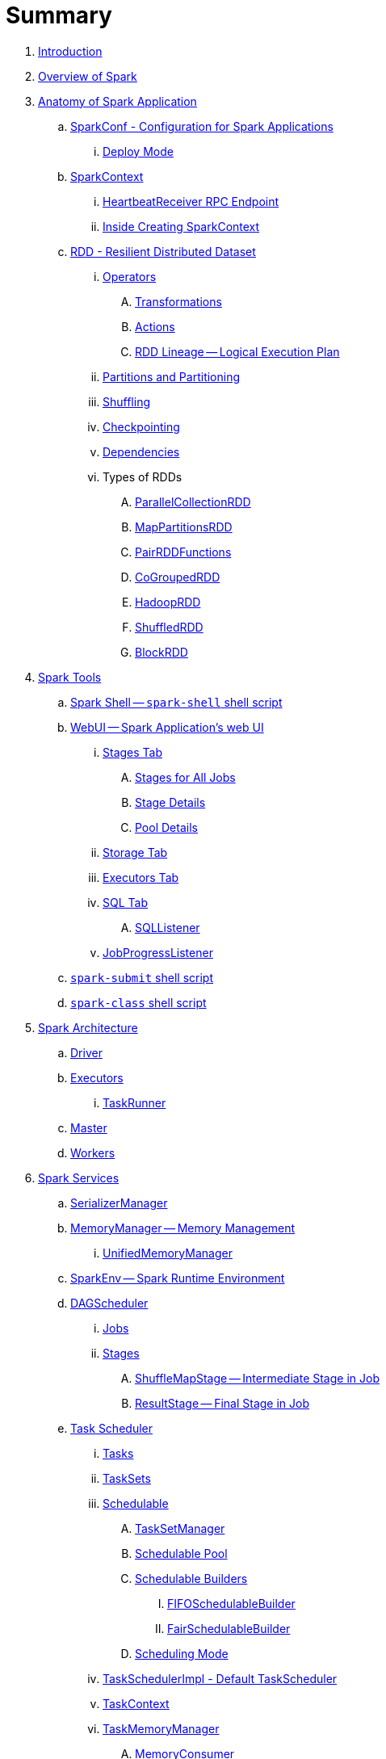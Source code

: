 = Summary

. link:book-intro.adoc[Introduction]
. link:spark-overview.adoc[Overview of Spark]

. link:spark-anatomy-spark-application.adoc[Anatomy of Spark Application]
.. link:spark-configuration.adoc[SparkConf - Configuration for Spark Applications]
... link:spark-deploy-mode.adoc[Deploy Mode]
.. link:spark-sparkcontext.adoc[SparkContext]
... link:spark-sparkcontext-HeartbeatReceiver.adoc[HeartbeatReceiver RPC Endpoint]
... link:spark-sparkcontext-creating-instance-internals.adoc[Inside Creating SparkContext]

.. link:spark-rdd.adoc[RDD - Resilient Distributed Dataset]

... link:spark-rdd-operations.adoc[Operators]
.... link:spark-rdd-transformations.adoc[Transformations]
.... link:spark-rdd-actions.adoc[Actions]
.... link:spark-rdd-lineage.adoc[RDD Lineage -- Logical Execution Plan]

... link:spark-rdd-partitions.adoc[Partitions and Partitioning]
... link:spark-rdd-shuffle.adoc[Shuffling]
... link:spark-rdd-checkpointing.adoc[Checkpointing]
... link:spark-rdd-dependencies.adoc[Dependencies]
... Types of RDDs
.... link:spark-rdd-parallelcollectionrdd.adoc[ParallelCollectionRDD]
.... link:spark-rdd-mappartitionsrdd.adoc[MapPartitionsRDD]
.... link:spark-rdd-pairrdd-functions.adoc[PairRDDFunctions]
.... link:spark-rdd-cogroupedrdd.adoc[CoGroupedRDD]
.... link:spark-rdd-hadooprdd.adoc[HadoopRDD]
.... link:spark-rdd-shuffledrdd.adoc[ShuffledRDD]
.... link:spark-rdd-blockrdd.adoc[BlockRDD]

. link:spark-tools.adoc[Spark Tools]
.. link:spark-shell.adoc[Spark Shell -- `spark-shell` shell script]
.. link:spark-webui.adoc[WebUI -- Spark Application's web UI]
... link:spark-webui-stages.adoc[Stages Tab]
.... link:spark-webui-AllStagesPage.adoc[Stages for All Jobs]
.... link:spark-webui-StagePage.adoc[Stage Details]
.... link:spark-webui-PoolPage.adoc[Pool Details]
... link:spark-webui-storage.adoc[Storage Tab]
... link:spark-webui-executors.adoc[Executors Tab]
... link:spark-webui-sql.adoc[SQL Tab]
.... link:spark-webui-SQLListener.adoc[SQLListener]
... link:spark-webui-JobProgressListener.adoc[JobProgressListener]
.. link:spark-submit.adoc[`spark-submit` shell script]
.. link:spark-class.adoc[`spark-class` shell script]

. link:spark-architecture.adoc[Spark Architecture]
.. link:spark-driver.adoc[Driver]
.. link:spark-executor.adoc[Executors]
... link:spark-executor-taskrunner.adoc[TaskRunner]
.. link:spark-master.adoc[Master]
.. link:spark-workers.adoc[Workers]

. link:spark-services.adoc[Spark Services]
.. link:spark-SerializerManager.adoc[SerializerManager]
.. link:spark-MemoryManager.adoc[MemoryManager -- Memory Management]
... link:spark-UnifiedMemoryManager.adoc[UnifiedMemoryManager]

.. link:spark-sparkenv.adoc[SparkEnv -- Spark Runtime Environment]
.. link:spark-dagscheduler.adoc[DAGScheduler]
... link:spark-dagscheduler-jobs.adoc[Jobs]
... link:spark-dagscheduler-stages.adoc[Stages]
.... link:spark-dagscheduler-ShuffleMapStage.adoc[ShuffleMapStage -- Intermediate Stage in Job]
.... link:spark-dagscheduler-ResultStage.adoc[ResultStage -- Final Stage in Job]

.. link:spark-taskscheduler.adoc[Task Scheduler]
... link:spark-taskscheduler-tasks.adoc[Tasks]
... link:spark-taskscheduler-tasksets.adoc[TaskSets]
... link:spark-taskscheduler-schedulable.adoc[Schedulable]
.... link:spark-tasksetmanager.adoc[TaskSetManager]
.... link:spark-taskscheduler-pool.adoc[Schedulable Pool]
.... link:spark-taskscheduler-schedulablebuilders.adoc[Schedulable Builders]
..... link:spark-taskscheduler-FIFOSchedulableBuilder.adoc[FIFOSchedulableBuilder]
..... link:spark-taskscheduler-FairSchedulableBuilder.adoc[FairSchedulableBuilder]
.... link:spark-taskscheduler-schedulingmode.adoc[Scheduling Mode]
... link:spark-taskschedulerimpl.adoc[TaskSchedulerImpl - Default TaskScheduler]
... link:spark-taskscheduler-taskcontext.adoc[TaskContext]
... link:spark-taskscheduler-taskmemorymanager.adoc[TaskMemoryManager]
.... link:spark-MemoryConsumer.adoc[MemoryConsumer]
... link:spark-taskscheduler-taskmetrics.adoc[TaskMetrics]

.. link:spark-scheduler-backends.adoc[Scheduler Backend]
... link:spark-scheduler-backends-coarse-grained.adoc[CoarseGrainedSchedulerBackend]

.. link:spark-executor-backends.adoc[Executor Backend]
... link:spark-executor-backends-coarse-grained.adoc[CoarseGrainedExecutorBackend]

.. link:spark-blockmanager.adoc[BlockManager]
... link:spark-MemoryStore.adoc[MemoryStore]
... link:spark-DiskStore.adoc[DiskStore]
... link:spark-blockdatamanager.adoc[BlockDataManager]
... link:spark-shuffleclient.adoc[ShuffleClient]
... link:spark-blocktransferservice.adoc[BlockTransferService]
... link:spark-BlockManagerMaster.adoc[BlockManagerMaster]
... link:spark-BlockInfoManager.adoc[BlockInfoManager]
.... link:spark-BlockInfo.adoc[BlockInfo]

.. link:spark-dynamic-allocation.adoc[Dynamic Allocation (of Executors)]
... link:spark-service-executor-allocation-manager.adoc[ExecutorAllocationManager -- Allocation Manager for Spark Core]
... link:spark-service-ExecutorAllocationClient.adoc[ExecutorAllocationClient]
... link:spark-service-ExecutorAllocationListener.adoc[ExecutorAllocationListener]
... link:spark-service-ExecutorAllocationManagerSource.adoc[ExecutorAllocationManagerSource]

.. link:spark-shuffle-manager.adoc[Shuffle Manager]
... link:spark-ExternalShuffleService.adoc[ExternalShuffleService]

.. link:spark-ExternalClusterManager.adoc[ExternalClusterManager]

.. link:spark-http-file-server.adoc[HTTP File Server]
.. link:spark-service-broadcastmanager.adoc[Broadcast Manager]

.. link:spark-data-locality.adoc[Data Locality]
.. link:spark-cachemanager.adoc[Cache Manager]
.. link:spark-akka-netty.adoc[Spark, Akka and Netty]
.. link:spark-service-outputcommitcoordinator.adoc[OutputCommitCoordinator]
.. link:spark-rpc.adoc[RPC Environment (RpcEnv)]
... link:spark-rpc-netty.adoc[Netty-based RpcEnv]
.. link:spark-service-contextcleaner.adoc[ContextCleaner]
.. link:spark-service-mapoutputtracker.adoc[MapOutputTracker]

. link:spark-deployment-environments.adoc[Deployment Environments -- Run Modes]
.. link:spark-local.adoc[Spark local (pseudo-cluster)]
.. link:spark-cluster.adoc[Spark on cluster]

... link:yarn/README.adoc[Spark on YARN]
.... link:yarn/spark-yarn-YarnShuffleService.adoc[YarnShuffleService -- ExternalShuffleService on YARN]
.... link:yarn/spark-yarn-ExecutorRunnable.adoc[ExecutorRunnable]
.... link:yarn/spark-yarn-client.adoc[Client]
.... link:yarn/spark-yarn-yarnrmclient.adoc[YarnRMClient]
.... link:yarn/spark-yarn-applicationmaster.adoc[ApplicationMaster]
..... link:yarn/spark-yarn-AMEndpoint.adoc[AMEndpoint -- ApplicationMaster RPC Endpoint]
.... link:yarn/spark-yarn-YarnClusterManager.adoc[YarnClusterManager -- ExternalClusterManager for YARN]
.... link:yarn/spark-yarn-taskschedulers.adoc[TaskSchedulers for YARN]
..... link:yarn/spark-yarn-yarnscheduler.adoc[YarnScheduler]
..... link:yarn/spark-yarn-yarnclusterscheduler.adoc[YarnClusterScheduler]
.... link:yarn/spark-yarn-schedulerbackends.adoc[SchedulerBackends for YARN]
..... link:yarn/spark-yarn-yarnschedulerbackend.adoc[YarnSchedulerBackend]
..... link:yarn/spark-yarn-client-yarnclientschedulerbackend.adoc[YarnClientSchedulerBackend]
..... link:yarn/spark-yarn-cluster-yarnclusterschedulerbackend.adoc[YarnClusterSchedulerBackend]
..... link:yarn/spark-yarn-cluster-YarnSchedulerEndpoint.adoc[YarnSchedulerEndpoint RPC Endpoint]
.... link:yarn/spark-yarn-YarnAllocator.adoc[YarnAllocator]
.... link:yarn/spark-yarn-introduction.adoc[Introduction to Hadoop YARN]
.... link:yarn/spark-yarn-cluster-setup.adoc[Setting up YARN Cluster]
.... link:yarn/spark-yarn-kerberos.adoc[Kerberos]
..... link:yarn/spark-yarn-ConfigurableCredentialManager.adoc[ConfigurableCredentialManager]
.... link:yarn/spark-yarn-ClientDistributedCacheManager.adoc[ClientDistributedCacheManager]
.... link:yarn/spark-yarn-YarnSparkHadoopUtil.adoc[YarnSparkHadoopUtil]
.... link:yarn/spark-yarn-settings.adoc[Settings]

... link:spark-standalone.adoc[Spark Standalone]
.... link:spark-standalone-master.adoc[Standalone Master]
.... link:spark-standalone-worker.adoc[Standalone Worker]
.... link:spark-standalone-webui.adoc[web UI]
.... link:spark-standalone-submission-gateways.adoc[Submission Gateways]
.... link:spark-standalone-master-scripts.adoc[Management Scripts for Standalone Master]
.... link:spark-standalone-worker-scripts.adoc[Management Scripts for Standalone Workers]
.... link:spark-standalone-status.adoc[Checking Status]
.... link:spark-standalone-example-2-workers-on-1-node-cluster.adoc[Example 2-workers-on-1-node Standalone Cluster (one executor per worker)]
.... link:spark-standalone-StandaloneSchedulerBackend.adoc[StandaloneSchedulerBackend]

... link:spark-mesos.adoc[Spark on Mesos]
.... link:spark-mesos-MesosCoarseGrainedSchedulerBackend.adoc[MesosCoarseGrainedSchedulerBackend]
.... link:spark-mesos-introduction.adoc[About Mesos]

. link:spark-execution-model.adoc[Execution Model]

. link:spark-optimisation.adoc[Optimising Spark]
.. link:spark-rdd-caching.adoc[Caching and Persistence]
.. link:spark-broadcast.adoc[Broadcast variables]
.. link:spark-accumulators.adoc[Accumulators]

. Security
.. link:spark-security.adoc[Spark Security]
.. link:spark-webui-security.adoc[Securing Web UI]

. link:spark-data-sources.adoc[Data Sources in Spark]
.. link:spark-io.adoc[Using Input and Output (I/O)]
... link:spark-parquet.adoc[Spark and Parquet]
... link:spark-serialization.adoc[Serialization]
.. link:spark-cassandra.adoc[Spark and Cassandra]
.. link:spark-kafka.adoc[Spark and Kafka]
.. link:spark-connectors-couchbase.adoc[Couchbase Spark Connector]

. link:spark-frameworks.adoc[Spark Application Frameworks]

.. link:spark-sql.adoc[Spark SQL -- Structured Queries on Large Scale]
... link:spark-sql-sparksession.adoc[SparkSession -- The Entry Point]
.... link:spark-sql-sparksession-builder.adoc[Builder -- Building SparkSession with Fluent API]

... link:spark-sql-query-plan.adoc[Structured Query Plan]
.... link:spark-sql-queryplanner.adoc[QueryPlanner -- Transforming Logical Plans to Physical Queries]
.... link:spark-sql-query-execution.adoc[Query Execution]
.... link:spark-sql-logical-plan.adoc[Logical Query Plan]
..... link:spark-sql-logical-plan-LocalRelation.adoc[LocalRelation Logical Query Plan]
.... link:spark-sql-catalyst-analyzer.adoc[Logical Query Plan Analyzer]
.... link:spark-sql-spark-plan.adoc[SparkPlan -- Physical Execution Plan]
..... link:spark-sql-spark-plan-LocalTableScanExec.adoc[LocalTableScanExec Physical Operator]
..... link:spark-sql-spark-plan-WindowExec.adoc[WindowExec Physical Operator]
..... link:spark-sql-spark-plan-CoalesceExec.adoc[CoalesceExec Physical Operator]

... link:spark-sql-schema.adoc[Schema -- Structure of Data]
.... link:spark-sql-StructType.adoc[StructType]
.... link:spark-sql-StructField.adoc[StructField]
.... link:spark-sql-DataType.adoc[Data Types]

... link:spark-sql-debugging-execution.adoc[Debugging Query Execution]

... link:spark-sql-dataset.adoc[Datasets -- Strongly-Typed DataFrames with Encoders]
.... link:spark-sql-Encoder.adoc[Encoders -- Internal Row Converters]
..... link:spark-sql-InternalRow.adoc[InternalRow -- Internal Binary Row Format]

... link:spark-sql-dataframe.adoc[DataFrame -- Dataset of Rows]
.... link:spark-sql-dataframe-row.adoc[Row]
.... link:spark-sql-RowEncoder.adoc[RowEncoder -- DataFrame Encoder]

... link:spark-sql-columns.adoc[Columns]

... link:spark-sql-operators.adoc[Dataset Operators]
.... link:spark-sql-functions.adoc[Standard Functions -- functions object]
.... link:spark-sql-aggregation.adoc[Aggregation -- Typed and Untyped Grouping]
.... link:spark-sql-joins.adoc[Joins]
.... link:spark-sql-windows.adoc[Window Aggregate Operators -- Windows]
.... link:spark-sql-udfs.adoc[User-Defined Functions (UDFs)]
.... link:spark-sql-caching.adoc[Caching]

... link:spark-sql-datasource-api.adoc[DataSource API -- Loading and Saving Datasets]
.... link:spark-sql-dataframereader.adoc[DataFrameReader -- Reading from External Data Sources]
.... link:spark-sql-dataframewriter.adoc[DataFrameWriter]
.... link:spark-sql-datasource.adoc[DataSource]
.... link:spark-sql-DataSourceRegister.adoc[DataSourceRegister]
.... link:spark-sql-datasource-custom-formats.adoc[Custom Formats]

... link:spark-sql-structured-streaming.adoc[Structured Streaming -- Streaming Datasets]
.... link:spark-sql-streaming-DataStreamReader.adoc[DataStreamReader]
.... link:spark-sql-streaming-DataStreamWriter.adoc[DataStreamWriter]
.... link:spark-sql-streaming-source.adoc[Streaming Sources]
..... link:spark-sql-streaming-FileStreamSource.adoc[FileStreamSource]
..... link:spark-sql-streaming-TextSocketSource.adoc[TextSocketSource]
..... link:spark-sql-streaming-MemoryStream.adoc[MemoryStream]
.... link:spark-sql-streaming-sink.adoc[Streaming Sinks]
..... link:spark-sql-streaming-ConsoleSink.adoc[ConsoleSink]
..... link:spark-sql-streaming-ForeachSink.adoc[ForeachSink]
.... link:spark-sql-streaming-StreamSourceProvider.adoc[StreamSourceProvider]
..... link:spark-sql-streaming-TextSocketSourceProvider.adoc[TextSocketSourceProvider]
.... link:spark-sql-streaming-StreamSinkProvider.adoc[StreamSinkProvider]
.... link:spark-sql-StreamingQueryManager.adoc[StreamingQueryManager]
.... link:spark-sql-StreamingQuery.adoc[StreamingQuery]
.... link:spark-sql-trigger.adoc[Trigger]
.... link:spark-sql-streamexecution.adoc[StreamExecution]
.... link:spark-sql-streamingrelation.adoc[StreamingRelation]
.... link:spark-sql-StreamingQueryListenerBus.adoc[StreamingQueryListenerBus]
.... link:spark-sql-streaming-MemoryPlan.adoc[MemoryPlan Logical Query Plan]

... link:spark-sql-dataset-rdd.adoc[Datasets vs DataFrames vs RDDs]

... link:spark-sql-SQLConf.adoc[SQLConf]
... link:spark-sql-Catalog.adoc[Catalog]
... link:spark-sql-ExternalCatalog.adoc[ExternalCatalog -- System Catalog of Permanent Entities]

... link:spark-sql-sessionstate.adoc[SessionState]
... link:spark-sql-sql-parsers.adoc[SQL Parser Framework]
... link:spark-sql-SQLExecution.adoc[SQLExecution Helper Object]
... link:spark-sql-sqlcontext.adoc[SQLContext]

... link:spark-sql-catalyst.adoc[Catalyst Query Optimizer]
.... link:spark-sql-catalyst-optimizer-PushDownPredicate.adoc[Predicate Pushdown / Filter Pushdown Optimizer]
.... link:spark-sql-catalyst-optimizer-CombineTypedFilters.adoc[CombineTypedFilters Optimizer]
.... link:spark-sql-catalyst-optimizer-PropagateEmptyRelation.adoc[PropagateEmptyRelation Optimizer]
.... link:spark-sql-catalyst-optimizer-SimplifyCasts.adoc[SimplifyCasts Optimizer]
.... link:spark-sql-catalyst-optimizer-ColumnPruning.adoc[ColumnPruning Optimizer]
.... link:spark-sql-catalyst-constant-folding.adoc[Constant Folding Optimizer]
.... link:spark-sql-catalyst-nullability-propagation.adoc[Nullability (NULL Value) Propagation Optimizer]
.... link:spark-sql-catalyst-vectorized-parquet-decoder.adoc[Vectorized Parquet Decoder]
.... link:spark-sql-catalyst-current-database-time.adoc[GetCurrentDatabase and ComputeCurrentTime Optimizers]

... link:spark-sql-tungsten.adoc[Tungsten Execution Backend (aka Project Tungsten)]
.... link:spark-sql-whole-stage-codegen.adoc[Whole-Stage Code Generation (CodeGen)]

... link:spark-sql-hive-integration.adoc[Hive Integration]
.... link:spark-sql-spark-sql.adoc[Spark SQL CLI - spark-sql]
... link:spark-sql-CacheManager.adoc[CacheManager]

... link:spark-sql-Expression.adoc[Expression]
.... link:spark-sql-Generator.adoc[Generator]

... link:spark-sql-thrift-server.adoc[Thrift JDBC/ODBC Server -- Spark Thrift Server (STS)]
.... link:spark-sql-thriftserver-SparkSQLEnv.adoc[SparkSQLEnv]

... link:spark-sql-settings.adoc[Settings]

.. link:spark-streaming.adoc[Spark Streaming]
... link:spark-streaming-streamingcontext.adoc[StreamingContext]
... link:spark-streaming-operators.adoc[Stream Operators]
.... link:spark-streaming-windowedoperators.adoc[Windowed Operators]
.... link:spark-streaming-operators-saveas.adoc[SaveAs Operators]
.... link:spark-streaming-operators-stateful.adoc[Stateful Operators]
... link:spark-streaming-webui.adoc[web UI and Streaming Statistics Page]
... link:spark-streaming-streaminglisteners.adoc[Streaming Listeners]
... link:spark-streaming-checkpointing.adoc[Checkpointing]
... link:spark-streaming-jobscheduler.adoc[JobScheduler]
... link:spark-streaming-jobgenerator.adoc[JobGenerator]
... link:spark-streaming-dstreamgraph.adoc[DStreamGraph]
... link:spark-streaming-dstreams.adoc[Discretized Streams (DStreams)]
.... link:spark-streaming-inputdstreams.adoc[Input DStreams]
.... link:spark-streaming-receiverinputdstreams.adoc[ReceiverInputDStreams]
.... link:spark-streaming-constantinputdstreams.adoc[ConstantInputDStreams]
.... link:spark-streaming-foreachdstreams.adoc[ForEachDStreams]
.... link:spark-streaming-windoweddstreams.adoc[WindowedDStreams]
.... link:spark-streaming-mapwithstatedstreams.adoc[MapWithStateDStreams]
.... link:spark-streaming-statedstreams.adoc[StateDStreams]
.... link:spark-streaming-transformeddstreams.adoc[TransformedDStream]
... link:spark-streaming-receivers.adoc[Receivers]
.... link:spark-streaming-receivertracker.adoc[ReceiverTracker]
.... link:spark-streaming-receiversupervisors.adoc[ReceiverSupervisors]
.... link:spark-streaming-receivedblockhandlers.adoc[ReceivedBlockHandlers]
... link:spark-streaming-kafka.adoc[Ingesting Data from Kafka]
.... link:spark-streaming-kafka-kafkardd.adoc[KafkaRDD]
... link:spark-streaming-recurringtimer.adoc[RecurringTimer]
... link:spark-streaming-backpressure.adoc[Backpressure]
... link:spark-streaming-dynamic-allocation.adoc[Dynamic Allocation (Elastic Scaling)]
.... link:spark-streaming-ExecutorAllocationManager.adoc[ExecutorAllocationManager]
... link:spark-streaming-settings.adoc[Settings]

.. link:spark-mllib.adoc[Spark MLlib -- Machine Learning in Spark]
... link:spark-mllib-pipelines.adoc[ML Pipelines and PipelineStages (spark.ml)]
.... link:spark-mllib-transformers.adoc[ML Pipeline Components -- Transformers]
.... link:spark-mllib-estimators.adoc[ML Pipeline Components -- Estimators]
.... link:spark-mllib-models.adoc[ML Pipeline Models]
.... link:spark-mllib-evaluators.adoc[Evaluators]
.... link:spark-mllib-crossvalidator.adoc[CrossValidator]
.... link:spark-mllib-pipelines-persistence.adoc[ML Persistence -- Saving and Loading Models and Pipelines]
.... link:spark-mllib-pipelines-example-classification.adoc[Example -- Text Classification]
.... link:spark-mllib-pipelines-example-regression.adoc[Example -- Linear Regression]
... link:spark-mllib-latent-dirichlet-allocation.adoc[Latent Dirichlet Allocation (LDA)]
... link:spark-mllib-vector.adoc[Vector]
... link:spark-mllib-labeledpoint.adoc[LabeledPoint]
... link:spark-mllib-streaming.adoc[Streaming MLlib]

.. link:spark-graphx.adoc[Spark GraphX - Distributed Graph Computations]
... link:spark-graphx-algorithms.adoc[Graph Algorithms]

. link:spark-monitoring-tuning-debugging.adoc[Monitoring, Tuning and Debugging]
.. link:spark-unified-memory-management.adoc[Unified Memory Management]
.. link:spark-HistoryServer.adoc[HistoryServer]
... link:spark-HistoryServer-SQLHistoryListener.adoc[SQLHistoryListener]
... link:spark-FsHistoryProvider.adoc[FsHistoryProvider]
.. link:spark-logging.adoc[Logging]
.. link:spark-tuning.adoc[Performance Tuning]
.. link:spark-metrics.adoc[Spark Metrics System]

.. link:spark-SparkListener.adoc[Spark Listeners -- Intercepting Events from Spark Scheduler]
... link:spark-LiveListenerBus.adoc[LiveListenerBus]
... link:spark-ReplayListenerBus.adoc[ReplayListenerBus]
... link:spark-scheduler-listeners-eventlogginglistener.adoc[EventLoggingListener -- Event Logging]
... link:spark-scheduler-listeners-statsreportlistener.adoc[StatsReportListener -- Logging Summary Statistics]

.. link:spark-debugging.adoc[Debugging Spark using sbt]

. Varia
.. link:spark-building-from-sources.adoc[Building Apache Spark from Sources]
.. link:spark-hadoop.adoc[Spark and Hadoop]
.. link:spark-inmemory-filesystems.adoc[Spark and software in-memory file systems]
.. link:spark-others.adoc[Spark and The Others]
.. link:spark-deeplearning.adoc[Distributed Deep Learning on Spark]
.. link:spark-packages.adoc[Spark Packages]
.. link:spark-TransportConf.adoc[TransportConf -- Transport Configuration]

. link:interactive-notebooks/README.adoc[Interactive Notebooks]
.. link:interactive-notebooks/apache-zeppelin.adoc[Apache Zeppelin]
.. link:interactive-notebooks/spark-notebook.adoc[Spark Notebook]

. link:spark-tips-and-tricks.adoc[Spark Tips and Tricks]
.. link:spark-tips-and-tricks-access-private-members-spark-shell.adoc[Access private members in Scala in Spark shell]
.. link:spark-tips-and-tricks-sparkexception-task-not-serializable.adoc[SparkException: Task not serializable]
.. link:spark-tips-and-tricks-running-spark-windows.adoc[Running Spark on Windows]

. link:exercises/README.adoc[Exercises]
.. link:exercises/spark-exercise-pairrddfunctions-oneliners.adoc[One-liners using PairRDDFunctions]
.. link:exercises/spark-exercise-take-multiple-jobs.adoc[Learning Jobs and Partitions Using take Action]
.. link:exercises/spark-exercise-standalone-master-ha.adoc[Spark Standalone - Using ZooKeeper for High-Availability of Master]
.. link:exercises/spark-hello-world-using-spark-shell.adoc[Spark's Hello World using Spark shell and Scala]
.. link:spark-examples-wordcount-spark-shell.adoc[WordCount using Spark shell]
.. link:spark-first-app.adoc[Your first complete Spark application (using Scala and sbt)]
.. link:spark-notable-use-cases.adoc[Spark (notable) use cases]
.. link:spark-sql-hive-orc-example.adoc[Using Spark SQL to update data in Hive using ORC files]
.. link:exercises/spark-exercise-custom-scheduler-listener.adoc[Developing Custom SparkListener to monitor DAGScheduler in Scala]
.. link:exercises/spark-exercise-custom-rpc-environment.adoc[Developing RPC Environment]
.. link:exercises/spark-exercise-custom-rdd.adoc[Developing Custom RDD]
.. link:exercises/spark-exercise-dataframe-jdbc-postgresql.adoc[Creating DataFrames from Tables using JDBC and PostgreSQL]
.. link:exercises/spark-exercise-failing-stage.adoc[Causing Stage to Fail]

. Further Learning
.. link:spark-courses.adoc[Courses]
.. link:spark-books.adoc[Books]

. Spark Distributions
.. link:spark-distributions/DataStax-Enterprise.adoc[DataStax Enterprise]
.. link:spark-distributions/MapR-Sandbox-for-Hadoop.adoc[MapR Sandbox for Hadoop (Spark 1.5.2 only)]

. link:commercial-products/README.adoc[Commercial Products using Apache Spark]
.. link:commercial-products/ibm_analytics_for_spark.adoc[IBM Analytics for Apache Spark]
.. link:commercial-products/google-cloud-dataproc.adoc[Google Cloud Dataproc]

. link:spark-workshop/README.adoc[Spark Advanced Workshop]
.. link:spark-workshop/spark-workshop-requirements.adoc[Requirements]
.. link:spark-workshop/spark-workshop-day1.adoc[Day 1]
.. link:spark-workshop/spark-workshop-day2.adoc[Day 2]

. link:spark-talks/spark-talks.adoc[Spark Talks Ideas (STI)]
.. link:spark-talks/10-lesser-known-tidbits-about-spark-standalone.adoc[10 Lesser-Known Tidbits about Spark Standalone]
.. link:spark-talks/learning-spark-internals-using-groupby.adoc[Learning Spark internals using groupBy (to cause shuffle)]
